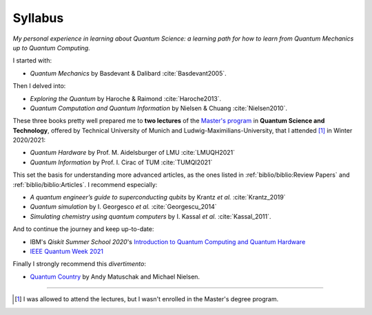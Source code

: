 
########
Syllabus
########

*My personal experience in learning about Quantum Science:
a learning path for how to learn from Quantum Mechanics up to Quantum Computing.*

I started with:

- *Quantum Mechanics* by Basdevant & Dalibard :cite:`Basdevant2005`.

Then I delved into:

- *Exploring the Quantum* by Haroche & Raimond :cite:`Haroche2013`.
- *Quantum Computation and Quantum Information* by Nielsen & Chuang :cite:`Nielsen2010`.

These three books pretty well prepared me to **two lectures** of the
`Master's program <https://www.ph.tum.de/academics/msc/qst/qst/>`_
in **Quantum Science and Technology**,
offered by Technical University of Munich and Ludwig-Maximilians-University,
that I attended [#fguest]_ in Winter 2020/2021:

- *Quantum Hardware* by Prof. M. Aidelsburger of LMU :cite:`LMUQH2021`
- *Quantum Information* by Prof. I. Cirac of TUM :cite:`TUMQI2021`

This set the basis for understanding more advanced articles,
as the ones listed in :ref:`biblio/biblio:Review Papers` and :ref:`biblio/biblio:Articles`.
I recommend especially:

- *A quantum engineer’s guide to superconducting qubits* by Krantz *et al.* :cite:`Krantz_2019`
- *Quantum simulation* by I. Georgesco *et al.* :cite:`Georgescu_2014`
- *Simulating chemistry using quantum computers* by I. Kassal *et al.* :cite:`Kassal_2011`.

And to continue the journey and keep up-to-date:

- IBM's *Qiskit Summer School 2020*'s
  `Introduction to Quantum Computing and Quantum Hardware <https://qiskit.org/learn/intro-qc-qh/>`_
- `IEEE Quantum Week 2021 <https://qce.quantum.ieee.org/>`_

Finally I strongly recommend this *divertimento*:

- `Quantum Country <https://quantum.country/>`_
  by Andy Matuschak and Michael Nielsen.

-----

.. [#fguest] I was allowed to attend the lectures,
    but I wasn't enrolled in the Master's degree program.
